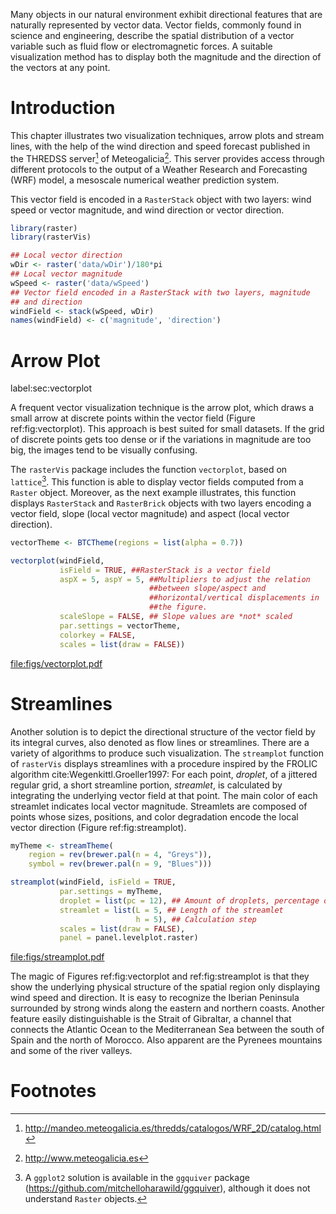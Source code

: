 #+PROPERTY:  header-args :session *R* :tangle ../docs/R/vector.R :eval no-export
#+OPTIONS: ^:nil
#+BIND: org-latex-image-default-height "0.45\\textheight"

#+begin_src R :exports none :tangle no
setwd('~/github/bookvis/')
#+end_src

#+begin_src R :exports none  
##################################################################
## Initial configuration
##################################################################
## Clone or download the repository and set the working directory
## with setwd to the folder where the repository is located.
#+end_src


Many objects in our natural environment exhibit directional
features that are naturally represented by vector data. Vector
fields, commonly found in science and engineering, describe the
spatial distribution of a vector variable such as fluid flow or
electromagnetic forces. A suitable visualization method has to
display both the magnitude and the direction of the vectors at any
point.

* Introduction

This chapter illustrates two visualization techniques, arrow plots and
stream lines, with the help of the wind direction and speed forecast
published in the THREDSS server[fn:1] of Meteogalicia[fn:2]. This
server provides access through different protocols to the output of a
Weather Research and Forecasting (WRF) model, a mesoscale numerical
weather prediction system.

\nomenclature{WRF}{Weather Research and Forecasting model}

This vector field is encoded in a =RasterStack= object with two
layers: wind speed or vector magnitude, and wind direction or vector
direction.

#+INDEX: Packages!rasterVis@\texttt{rasterVis}
#+INDEX: Packages!raster@\texttt{raster}
#+INDEX: Data!Wind speed
#+INDEX: Data!MeteoGalicia

#+begin_src R 
library(raster)
library(rasterVis)

## Local vector direction 
wDir <- raster('data/wDir')/180*pi
## Local vector magnitude
wSpeed <- raster('data/wSpeed')
## Vector field encoded in a RasterStack with two layers, magnitude
## and direction
windField <- stack(wSpeed, wDir)
names(windField) <- c('magnitude', 'direction')
#+end_src

* Arrow Plot
label:sec:vectorplot
#+begin_src R :exports none
##################################################################
## Arrow plot
##################################################################
#+end_src
A frequent vector visualization technique is the arrow plot, which
draws a small arrow at discrete points within the vector field
(Figure ref:fig:vectorplot). This approach is best suited for
small datasets. If the grid of discrete points gets too dense or
if the variations in magnitude are too big, the images tend to be
visually confusing.

The =rasterVis= package includes the function =vectorplot=, based on
=lattice=[fn:3]. This function is able to display vector fields computed
from a =Raster= object. Moreover, as the next example illustrates,
this function displays =RasterStack= and =RasterBrick= objects with
two layers encoding a vector field, slope (local vector magnitude) and
aspect (local vector direction).

#+begin_src R :results output graphics :exports both :file figs/vectorplot.pdf
vectorTheme <- BTCTheme(regions = list(alpha = 0.7))

vectorplot(windField,
           isField = TRUE, ##RasterStack is a vector field
           aspX = 5, aspY = 5, ##Multipliers to adjust the relation
                               ##between slope/aspect and
                               ##horizontal/vertical displacements in
                               ##the figure.
           scaleSlope = FALSE, ## Slope values are *not* scaled
           par.settings = vectorTheme, 
           colorkey = FALSE,
           scales = list(draw = FALSE))
#+end_src

#+CAPTION: Arrow plot of the wind vector field. label:fig:vectorplot
#+RESULTS:
[[file:figs/vectorplot.pdf]]

* Streamlines
#+begin_src R :exports none
##################################################################
## Streamlines
##################################################################
#+end_src

Another solution is to depict the directional structure of the vector
field by its integral curves, also denoted as flow lines or
streamlines. There are a variety of algorithms to produce such
visualization. The =streamplot= function of =rasterVis= displays
streamlines with a procedure inspired by the FROLIC algorithm
cite:Wegenkittl.Groeller1997: For each point, /droplet/, of a jittered
regular grid, a short streamline portion, /streamlet/, is calculated
by integrating the underlying vector field at that point. The main
color of each streamlet indicates local vector magnitude. Streamlets
are composed of points whose sizes, positions, and color degradation
encode the local vector direction (Figure ref:fig:streamplot).

#+INDEX: Subjects!Sequential palette

#+begin_src R :results output graphics :exports both :file figs/streamplot.pdf
myTheme <- streamTheme(
    region = rev(brewer.pal(n = 4, "Greys")),
    symbol = rev(brewer.pal(n = 9, "Blues")))

streamplot(windField, isField = TRUE,
           par.settings = myTheme,
           droplet = list(pc = 12), ## Amount of droplets, percentage of cells
           streamlet = list(L = 5, ## Length of the streamlet
                            h = 5), ## Calculation step
           scales = list(draw = FALSE),
           panel = panel.levelplot.raster)
#+end_src

#+CAPTION: Streamlines of the wind vector field. label:fig:streamplot
#+RESULTS:
[[file:figs/streamplot.pdf]]

The magic of Figures ref:fig:vectorplot and ref:fig:streamplot is that
they show the underlying physical structure of the spatial region only
displaying wind speed and direction. It is easy to recognize the
Iberian Peninsula surrounded by strong winds along the eastern and
northern coasts. Another feature easily distinguishable is the Strait
of Gibraltar, a channel that connects the Atlantic Ocean to the
Mediterranean Sea between the south of Spain and the north of
Morocco. Also apparent are the Pyrenees mountains and some of the
river valleys.

* Footnotes

[fn:3] A =ggplot2= solution is available in the =ggquiver= package (https://github.com/mitchelloharawild/ggquiver), although it does not understand =Raster= objects.


[fn:1] http://mandeo.meteogalicia.es/thredds/catalogos/WRF_2D/catalog.html

[fn:2] http://www.meteogalicia.es



